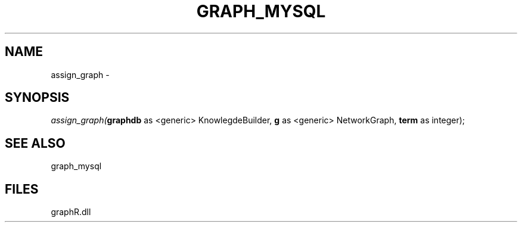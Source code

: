 .\" man page create by R# package system.
.TH GRAPH_MYSQL 1 2000-Jan "assign_graph" "assign_graph"
.SH NAME
assign_graph \- 
.SH SYNOPSIS
\fIassign_graph(\fBgraphdb\fR as <generic> KnowlegdeBuilder, 
\fBg\fR as <generic> NetworkGraph, 
\fBterm\fR as integer);\fR
.SH SEE ALSO
graph_mysql
.SH FILES
.PP
graphR.dll
.PP
